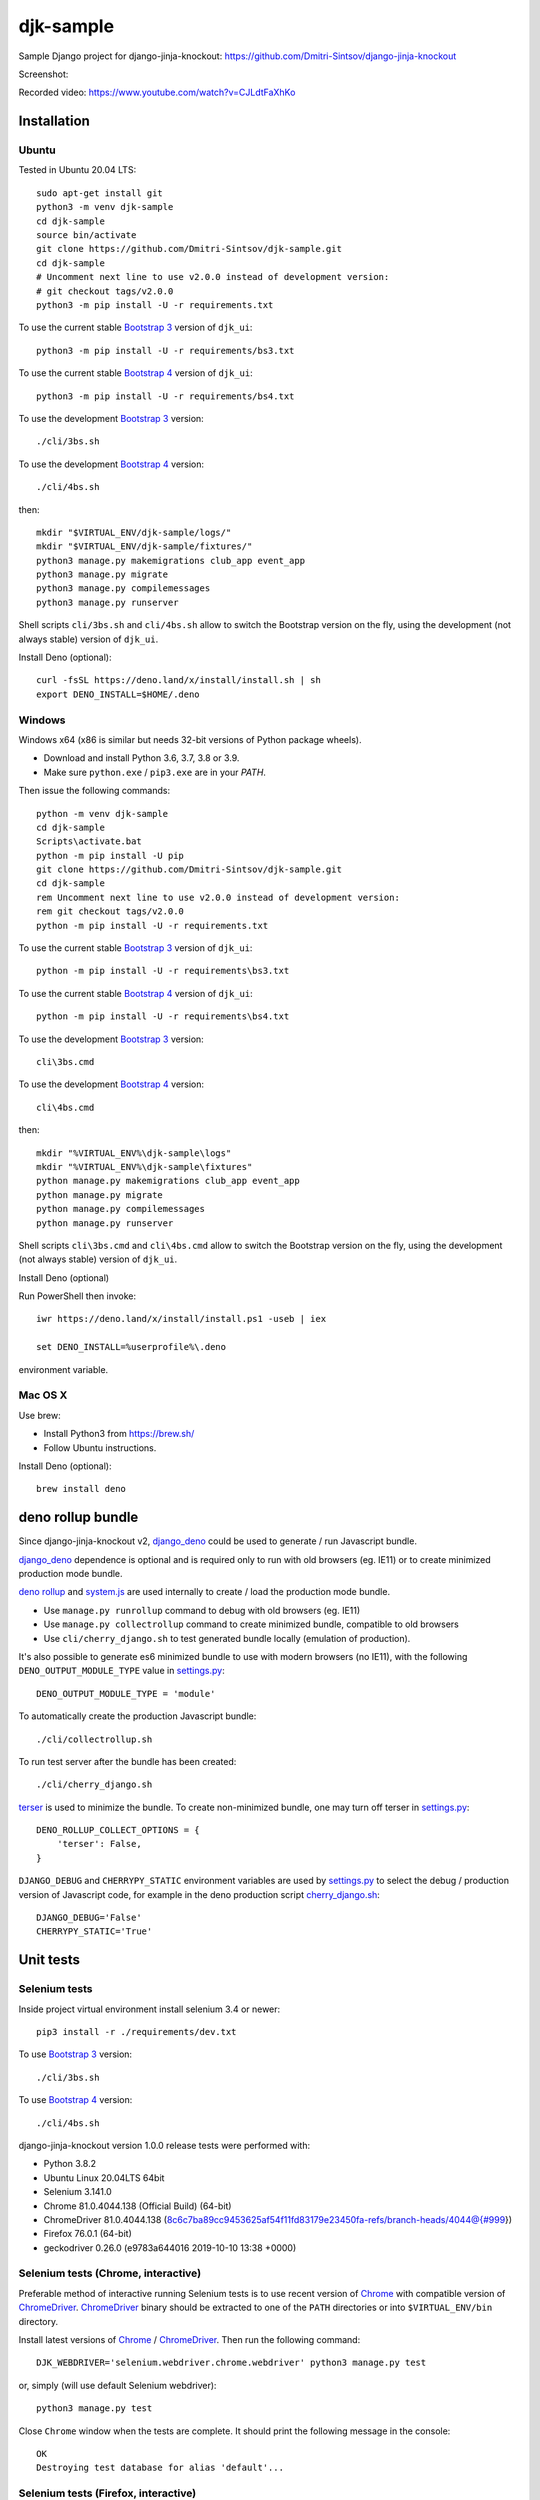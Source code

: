 ==========
djk-sample
==========

.. _Bootstrap 3: https://github.com/Dmitri-Sintsov/djk-bootstrap3
.. _Bootstrap 4: https://github.com/Dmitri-Sintsov/djk-bootstrap4
.. _Chrome: https://www.google.com/chrome/
.. _ChromeDriver: https://sites.google.com/a/chromium.org/chromedriver/
.. _cherry_django.sh: https://github.com/Dmitri-Sintsov/djk-sample/blob/master/cli/cherry_django.sh
.. _Firefox ESR: https://www.mozilla.org/en-US/firefox/organizations/
.. _fixtures_order: https://github.com/Dmitri-Sintsov/djk-sample/search?l=Python&q=fixtures_order&utf8=%E2%9C%93
.. _geckodriver: https://github.com/mozilla/geckodriver/releases
.. _django_deno: https://github.com/Dmitri-Sintsov/django-deno
.. _deno rollup: https://deno.land/x/drollup
.. _settings.py: https://github.com/Dmitri-Sintsov/djk-sample/blob/master/djk_sample/settings.py
.. _system.js: https://github.com/systemjs/systemjs
.. _dump_data: https://github.com/Dmitri-Sintsov/djk-sample/search?l=Python&q=dump_data&utf8=%E2%9C%93
.. _has_fixture: https://github.com/Dmitri-Sintsov/djk-sample/search?l=Python&q=has_fixture&utf8=%E2%9C%93
.. _djk_sample/tests.py: https://github.com/Dmitri-Sintsov/djk-sample/blob/master/djk_sample/tests.py
.. _terser: https://github.com/terser/terser


Sample Django project for django-jinja-knockout: https://github.com/Dmitri-Sintsov/django-jinja-knockout

.. image:: https://circleci.com/gh/Dmitri-Sintsov/djk-sample.svg?style=shield
    :target: https://circleci.com/gh/Dmitri-Sintsov/djk-sample
..
   https://iconarchive.com/show/android-lollipop-icons-by-dtafalonso/Youtube-icon.html
.. image:: https://icons.iconarchive.com/icons/dtafalonso/android-lollipop/24/Youtube-icon.png
    :alt: Watch selenium tests recorded videos.
    :target: https://www.youtube.com/channel/UCZTrByxVSXdyW0z3e3qjTsQ

Screenshot:

.. image:: https://raw.githubusercontent.com/wiki/Dmitri-Sintsov/djk-sample/djk_change_or_create_foreign_key_for_inline_form.png
   :width: 740px

Recorded video: https://www.youtube.com/watch?v=CJLdtFaXhKo

Installation
------------

Ubuntu
~~~~~~

.. highlight:: shell

Tested in Ubuntu 20.04 LTS::

    sudo apt-get install git
    python3 -m venv djk-sample
    cd djk-sample
    source bin/activate
    git clone https://github.com/Dmitri-Sintsov/djk-sample.git
    cd djk-sample
    # Uncomment next line to use v2.0.0 instead of development version:
    # git checkout tags/v2.0.0
    python3 -m pip install -U -r requirements.txt

To use the current stable `Bootstrap 3`_ version of ``djk_ui``::

    python3 -m pip install -U -r requirements/bs3.txt

To use the current stable `Bootstrap 4`_ version of ``djk_ui``::

    python3 -m pip install -U -r requirements/bs4.txt

To use the development `Bootstrap 3`_ version::

    ./cli/3bs.sh

To use the development `Bootstrap 4`_ version::

    ./cli/4bs.sh

then::

    mkdir "$VIRTUAL_ENV/djk-sample/logs/"
    mkdir "$VIRTUAL_ENV/djk-sample/fixtures/"
    python3 manage.py makemigrations club_app event_app
    python3 manage.py migrate
    python3 manage.py compilemessages
    python3 manage.py runserver

Shell scripts ``cli/3bs.sh`` and ``cli/4bs.sh`` allow to switch the Bootstrap version on the fly, using the development
(not always stable) version of ``djk_ui``.

Install Deno (optional)::

    curl -fsSL https://deno.land/x/install/install.sh | sh
    export DENO_INSTALL=$HOME/.deno


Windows
~~~~~~~

Windows x64 (x86 is similar but needs 32-bit versions of Python package wheels).

* Download and install Python 3.6, 3.7, 3.8 or 3.9.
* Make sure ``python.exe`` / ``pip3.exe`` are in your `PATH`.

Then issue the following commands::

    python -m venv djk-sample
    cd djk-sample
    Scripts\activate.bat
    python -m pip install -U pip
    git clone https://github.com/Dmitri-Sintsov/djk-sample.git
    cd djk-sample
    rem Uncomment next line to use v2.0.0 instead of development version:
    rem git checkout tags/v2.0.0
    python -m pip install -U -r requirements.txt

To use the current stable `Bootstrap 3`_ version of ``djk_ui``::

    python -m pip install -U -r requirements\bs3.txt

To use the current stable `Bootstrap 4`_ version of ``djk_ui``::

    python -m pip install -U -r requirements\bs4.txt

To use the development `Bootstrap 3`_ version::

    cli\3bs.cmd

To use the development `Bootstrap 4`_ version::

    cli\4bs.cmd

then::

    mkdir "%VIRTUAL_ENV%\djk-sample\logs"
    mkdir "%VIRTUAL_ENV%\djk-sample\fixtures"
    python manage.py makemigrations club_app event_app
    python manage.py migrate
    python manage.py compilemessages
    python manage.py runserver

Shell scripts ``cli\3bs.cmd`` and ``cli\4bs.cmd`` allow to switch the Bootstrap version on the fly, using the development
(not always stable) version of ``djk_ui``.

Install Deno (optional)

Run PowerShell then invoke::

    iwr https://deno.land/x/install/install.ps1 -useb | iex

    set DENO_INSTALL=%userprofile%\.deno

environment variable.

Mac OS X
~~~~~~~~

Use brew:

* Install Python3 from https://brew.sh/
* Follow Ubuntu instructions.

Install Deno (optional)::

    brew install deno

deno rollup bundle
------------------
Since django-jinja-knockout v2, `django_deno`_ could be used to generate / run Javascript bundle.

`django_deno`_ dependence is optional and is required only to run with old browsers (eg. IE11)
or to create minimized production mode bundle.

`deno rollup`_ and `system.js`_ are used internally to create / load the production mode bundle.

* Use ``manage.py runrollup`` command to debug with old browsers (eg. IE11)
* Use ``manage.py collectrollup`` command to create minimized bundle, compatible to old browsers
* Use ``cli/cherry_django.sh`` to test generated bundle locally (emulation of production).

It's also possible to generate es6 minimized bundle to use with modern browsers (no IE11), with the following
``DENO_OUTPUT_MODULE_TYPE`` value in `settings.py`_::

    DENO_OUTPUT_MODULE_TYPE = 'module'

To automatically create the production Javascript bundle::

    ./cli/collectrollup.sh

To run test server after the bundle has been created::

    ./cli/cherry_django.sh

`terser`_ is used to minimize the bundle. To create non-minimized bundle, one may turn off terser in `settings.py`_::

    DENO_ROLLUP_COLLECT_OPTIONS = {
        'terser': False,
    }

``DJANGO_DEBUG`` and ``CHERRYPY_STATIC`` environment variables are used by `settings.py`_ to select the debug /
production version of Javascript code, for example in the deno production script `cherry_django.sh`_::

    DJANGO_DEBUG='False'
    CHERRYPY_STATIC='True'

Unit tests
----------

Selenium tests
~~~~~~~~~~~~~~

Inside project virtual environment install selenium 3.4 or newer::

    pip3 install -r ./requirements/dev.txt

To use `Bootstrap 3`_ version::

    ./cli/3bs.sh

To use `Bootstrap 4`_ version::

    ./cli/4bs.sh

django-jinja-knockout version 1.0.0 release tests were performed with:

* Python 3.8.2
* Ubuntu Linux 20.04LTS 64bit
* Selenium 3.141.0
* Chrome 81.0.4044.138 (Official Build) (64-bit)
* ChromeDriver 81.0.4044.138 (8c6c7ba89cc9453625af54f11fd83179e23450fa-refs/branch-heads/4044@{#999})
* Firefox 76.0.1 (64-bit)
* geckodriver 0.26.0 (e9783a644016 2019-10-10 13:38 +0000)

Selenium tests (Chrome, interactive)
~~~~~~~~~~~~~~~~~~~~~~~~~~~~~~~~~~~~
Preferable method of interactive running Selenium tests is to use recent version of `Chrome`_ with compatible version of
`ChromeDriver`_. `ChromeDriver`_ binary should be extracted to one of the ``PATH`` directories or into
``$VIRTUAL_ENV/bin`` directory.

Install latest versions of `Chrome`_ / `ChromeDriver`_. Then run the following command::

    DJK_WEBDRIVER='selenium.webdriver.chrome.webdriver' python3 manage.py test

or, simply (will use default Selenium webdriver)::

    python3 manage.py test

Close ``Chrome`` window when the tests are complete. It should print the following message in the console::

    OK
    Destroying test database for alias 'default'...

Selenium tests (Firefox, interactive)
~~~~~~~~~~~~~~~~~~~~~~~~~~~~~~~~~~~~~
Not every version of `Firefox ESR`_ runs Selenium tests successfully due to bugs / incompatibilities of `geckodriver`_,
so it's not an recommended method to run interactive tests anymore, but one may try.

Selenium 3.0 or newer requires `geckodriver`_ to run with Firefox, which should be extracted to one of the ``PATH``
directories or into ``$VIRTUAL_ENV/bin`` directory.

Run the tests with the following command::

    DJK_WEBDRIVER='selenium.webdriver.firefox.webdriver' python3 manage.py test

Selenium tests (Chrome, remote shell)
~~~~~~~~~~~~~~~~~~~~~~~~~~~~~~~~~~~~~~

When using remote shell, one may install Xvfb::

    apt-get instal xvfb

to run tests in console this way::

    Xvfb :99 &
    export DISPLAY=:99
    python3 manage.py test

or this way::

    apt-get instal xvfb
    export DJK_WEBDRIVER='selenium.webdriver.chrome.webdriver'
    xvfb-run python3 manage.py test

See also:

* http://stackoverflow.com/questions/6183276/how-do-i-run-selenium-in-xvfb
* https://gist.github.com/alonisser/11192482

Selenium tests (headless Chrome)
~~~~~~~~~~~~~~~~~~~~~~~~~~~~~~~~
Easiest way to run Selenium tests remotely is to use built-in headless Chrome driver. Headless mode is supported by
recent versions of Chrome browser::

    DJK_WEBDRIVER='django_jinja_knockout.webdriver.headless_chrome.webdriver' python3 manage.py test

Selenium test (Linux Chromium)
~~~~~~~~~~~~~~~~~~~~~~~~~~~~~~
Linux Chromium usually is updated less often, providing more stable version of browser::

    DJK_WEBDRIVER='django_jinja_knockout.webdriver.chromium.webdriver' python3 manage.py test

Tox tests
~~~~~~~~~

Testing other Python versions with tox.

Note that python 3.5 tests requires tox 2.3.1 or newer version, while Ubuntu 14.04 LTS has older 1.6 version.
In such case install newer version of tox in the project virtual environment::

    pip3 install -U tox pip wheel setuptools

To run the test::

    tox -r -e py36-django-111-bs3

Tips
~~~~

To skip all or part of already executed tests uncomment one of ``# fixtures =`` definitions located before
`fixtures_order`_ list in `djk_sample/tests.py`_.

Newly introduced fixtures saved with `dump_data`_ Selenium command should be added in the proper place of
`fixtures_order`_ list to retain proper loading / checking order of the `has_fixture`_ method.
